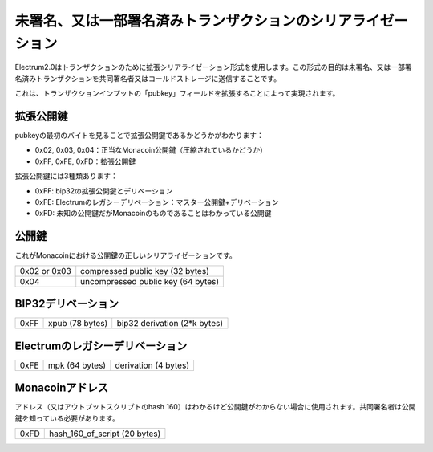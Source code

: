 未署名、又は一部署名済みトランザクションのシリアライゼーション
========================================================

Electrum2.0はトランザクションのために拡張シリアライゼーション形式を使用します。この形式の目的は未署名、又は一部署名済みトランザクションを共同署名者又はコールドストレージに送信することです。

これは、トランザクションインプットの「pubkey」フィールドを拡張することによって実現されます。

拡張公開鍵
---------

pubkeyの最初のバイトを見ることで拡張公開鍵であるかどうかがわかります：

- 0x02, 0x03, 0x04：正当なMonacoin公開鍵（圧縮されているかどうか）
- 0xFF, 0xFE, 0xFD：拡張公開鍵

拡張公開鍵には3種類あります：

- 0xFF: bip32の拡張公開鍵とデリベーション
- 0xFE: Electrumのレガシーデリベーション：マスター公開鍵+デリベーション
- 0xFD: 未知の公開鍵だがMonacoinのものであることはわかっている公開鍵


公開鍵
------

これがMonacoinにおける公開鍵の正しいシリアライゼーションです。

+--------------+-------------------------------------+
| 0x02 or 0x03 |    compressed public key (32 bytes) |
+--------------+-------------------------------------+
| 0x04         | uncompressed public key (64 bytes)  |
+--------------+-------------------------------------+

+--------------+-------------------------------------+
| 0x02 or 0x03 |  　　　　 圧縮された公開鍵 (32 bytes) |
+--------------+-------------------------------------+
| 0x04         | 　 圧縮されていない公開鍵 (64 bytes)  |
+--------------+-------------------------------------+

BIP32デリベーション
-----------------

+-----------+-----------------+------------------------------+
| 0xFF      | xpub (78 bytes) | bip32 derivation (2*k bytes) |
+-----------+-----------------+------------------------------+

+-----------+----------------------+---------------------------------+
| 0xFF      | 拡張公開鍵 (78 bytes) | bip32 デリベーション (2*k bytes) |
+-----------+----------------------+---------------------------------+

Electrumのレガシーデリベーション
-----------------------------

+-----------+-----------------+----------------------+
| 0xFE      | mpk (64 bytes)  | derivation (4 bytes) |
+-----------+-----------------+----------------------+

+-----------+---------------------------+-------------------------+
| 0xFE      | マスター公開鍵 (64 bytes)  | デリベーション (4 bytes) |
+-----------+---------------------------+-------------------------+



Monacoinアドレス
---------------

アドレス（又はアウトプットスクリプトのhash 160）はわかるけど公開鍵がわからない場合に使用されます。共同署名者は公開鍵を知っている必要があります。



+-----------+-------------------------------------+
| 0xFD      | hash_160_of_script (20 bytes)       |
+-----------+-------------------------------------+

